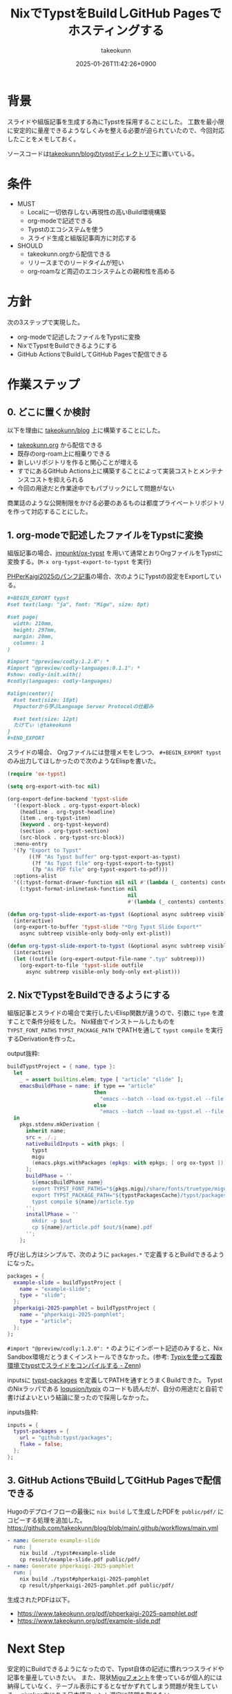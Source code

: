 :PROPERTIES:
:ID:       0D13FCEA-F8EC-4729-B700-9A88FD1D5EB9
:END:
#+TITLE: NixでTypstをBuildしGitHub Pagesでホスティングする
#+AUTHOR: takeokunn
#+DESCRIPTION: description
#+DATE: 2025-01-26T11:42:26+0900
#+HUGO_BASE_DIR: ../../
#+HUGO_CATEGORIES: fleeting
#+HUGO_SECTION: posts/fleeting
#+HUGO_TAGS: fleeting nix typst org-mode
#+HUGO_DRAFT: false
#+STARTUP: fold
* 背景

スライドや組版記事を生成する為にTypstを採用することにした。
工数を最小限に安定的に量産できるようなしくみを整える必要が迫られていたので、今回対応したことをメモしておく。

ソースコードは[[https://github.com/takeokunn/blog/tree/11609d8503ffd9b9eb8a3e2a5d19f3f51ee5b579/typst][takeokunn/blogのtypstディレクトリ下]]に置いている。

* 条件

- MUST
  - Localに一切依存しない再現性の高いBuild環境構築
  - org-modeで記述できる
  - Typstのエコシステムを使う
  - スライド生成と組版記事両方に対応する
- SHOULD
  - takeokunn.orgから配信できる
  - リリースまでのリードタイムが短い
  - org-roamなど周辺のエコシステムとの親和性を高める

* 方針

次の3ステップで実現した。

- org-modeで記述したファイルをTypstに変換
- NixでTypstをBuildできるようにする
- GitHub ActionsでBuildしてGitHub Pagesで配信できる

[[file:../../static/images/D91F417B-0FFC-4C67-A814-A267565ADE63.png]]

#+begin_src mermaid :exports none
  graph TD
      A[human] -->|git push| B[org-mode]
      subgraph GitHub Actions
          direction TB
          B -->|ox-typst| C[typ file]
          C -->|nix build| D[PDF]
      end
      D -->|Deploy| Ep[GitHub Pages]
#+end_src
* 作業ステップ
** 0. どこに置くか検討

以下を理由に [[https://github.com/takeokunn/blog][takeokunn/blog]] 上に構築することにした。

- [[https://www.takeokunn.org/][takeokunn.org]] から配信できる
- 既存のorg-roam上に相乗りできる
- 新しいリポジトリを作ると関心ことが増える
- すでにあるGitHub Actions上に構築することによって実装コストとメンテナンスコストを抑えられる
- 今回の用途だと作業途中でもパブリックにして問題がない

商業誌のような公開制限をかける必要のあるものは都度プライベートリポジトリを作って対応することにした。

** 1. org-modeで記述したファイルをTypstに変換

組版記事の場合、[[https://github.com/jmpunkt/ox-typst][jmpunkt/ox-typst]] を用いて通常とおりOrgファイルをTypstに変換する。(=M-x org-typst-export-to-typst= を実行)

[[https://github.com/takeokunn/blog/blob/11609d8503ffd9b9eb8a3e2a5d19f3f51ee5b579/typst/phperkaigi-2025-pamphlet/article.org][PHPerKaigi2025のパンフ記事]]の場合、次のようにTypstの設定をExportしている。

#+begin_src org
  ,#+BEGIN_EXPORT typst
  #set text(lang: "ja", font: "Migu", size: 8pt)

  #set page(
    width: 210mm,
    height: 297mm,
    margin: 20mm,
    columns: 1
  )

  #import "@preview/codly:1.2.0": *
  #import "@preview/codly-languages:0.1.1": *
  #show: codly-init.with()
  #codly(languages: codly-languages)

  #align(center)[
    #set text(size: 18pt)
    Phpactorから学ぶLanguage Server Protocolの仕組み

    #set text(size: 12pt)
    たけてぃ \@takeokunn
  ]
  ,#+END_EXPORT
#+end_src

スライドの場合、 Orgファイルには登壇メモをしつつ、 =#+BEGIN_EXPORT typst= のみ出力してほしかったので次のようなElispを書いた。

#+begin_src emacs-lisp
  (require 'ox-typst)

  (setq org-export-with-toc nil)

  (org-export-define-backend 'typst-slide
    '((export-block . org-typst-export-block)
      (headline . org-typst-headline)
      (item . org-typst-item)
      (keyword . org-typst-keyword)
      (section . org-typst-section)
      (src-block . org-typst-src-block))
    :menu-entry
    '(?y "Export to Typst"
         ((?F "As Typst buffer" org-typst-export-as-typst)
          (?f "As Typst file" org-typst-export-to-typst)
          (?p "As PDF file" org-typst-export-to-pdf)))
    :options-alist
    '((:typst-format-drawer-function nil nil #'(lambda (_ contents) contents))
      (:typst-format-inlinetask-function nil
                                         nil
                                         #'(lambda (_ contents) contents))))

  (defun org-typst-slide-export-as-typst (&optional async subtreep visible-only body-only ext-plist)
    (interactive)
    (org-export-to-buffer 'typst-slide "*Org Typst Slide Export*"
      async subtreep visible-only body-only ext-plist))

  (defun org-typst-slide-export-to-typst (&optional async subtreep visible-only body-only ext-plist)
    (interactive)
    (let ((outfile (org-export-output-file-name ".typ" subtreep)))
      (org-export-to-file 'typst-slide outfile
        async subtreep visible-only body-only ext-plist)))
#+end_src

** 2. NixでTypstをBuildできるようにする

組版記事とスライドの場合で実行したいElisp関数が違うので、引数に =type= を渡すことで条件分岐をした。
Nix経由でインストールしたものを =TYPST_FONT_PATHS= =TYPST_PACKAGE_PATH= でPATHを通して =typst compile= を実行するDerivationを作った。

output抜粋:

#+begin_src nix
  buildTypstProject = { name, type }:
    let
      _ = assert builtins.elem; type [ "article" "slide" ];
      emacsBuildPhase = name: if type == "article"
                              then
                                "emacs --batch --load ox-typst.el --file ${name}/article.org --funcall org-typst-export-to-typst"
                              else
                                "emacs --batch --load ox-typst.el --file ${name}/article.org --funcall org-typst-slide-export-to-typst";
    in
      pkgs.stdenv.mkDerivation {
        inherit name;
        src = ./.;
        nativeBuildInputs = with pkgs; [
          typst
          migu
          (emacs.pkgs.withPackages (epkgs: with epkgs; [ org ox-typst ]))
        ];
        buildPhase = ''
          ${emacsBuildPhase name}
          export TYPST_FONT_PATHS="${pkgs.migu}/share/fonts/truetype/migu"
          export TYPST_PACKAGE_PATH="${typstPackagesCache}/typst/packages"
          typst compile ${name}/article.typ
        '';
        installPhase = ''
          mkdir -p $out
          cp ${name}/article.pdf $out/${name}.pdf
        '';
      };
#+end_src

呼び出し方はシンプルで、次のように =packages.*= で定義するとBuildできるようになった。

#+begin_src nix
  packages = {
    example-slide = buildTypstProject {
      name = "example-slide";
      type = "slide";
    };
    phperkaigi-2025-pamphlet = buildTypstProject {
      name = "phperkaigi-2025-pamphlet";
      type = "article";
    };
  };
#+end_src

=#import "@preview/codly:1.2.0": *= のようにインポート記述のみすると、Nix Sandbox環境だとうまくインストールできなかった。(参考: [[https://zenn.dev/omochice/articles/reproducible-compilation-of-typst-by-typix][Typixを使って複数環境でtypstでスライドをコンパイルする - Zenn]])

inputsに [[https://github.com/typst/packages][typst-packages]] を定義してPATHを通すとうまくBuildできた。
TypstのNixラッパである [[https://github.com/loqusion/typix][loqusion/typix]] のコードも読んだが、自分の用途だと自前で書けばよいという結論に至ったので採用しなかった。

inputs抜粋:

#+begin_src nix
  inputs = {
    typst-packages = {
      url = "github:typst/packages";
      flake = false;
    };
  };
#+end_src
** 3. GitHub ActionsでBuildしてGitHub Pagesで配信できる

Hugoのデプロイフローの最後に =nix build= して生成したPDFを =public/pdf/= にコピーする処理を追加した。
https://github.com/takeokunn/blog/blob/main/.github/workflows/main.yml

#+begin_src yaml
  - name: Generate example-slide
    run: |
      nix build ./typst#example-slide
      cp result/example-slide.pdf public/pdf/
  - name: Generate phperkaigi-2025-pamphlet
    run: |
      nix build ./typst#phperkaigi-2025-pamphlet
      cp result/phperkaigi-2025-pamphlet.pdf public/pdf/
#+end_src

生成されたPDFは以下。

- https://www.takeokunn.org/pdf/phperkaigi-2025-pamphlet.pdf
- https://www.takeokunn.org/pdf/example-slide.pdf

* Next Step

安定的にBuildできるようになったので、Typst自体の記述に慣れつつスライドや記事を量産していきたい。
また、現状[[https://itouhiro.github.io/mixfont-mplus-ipa/migu/][Miguフォント]]を使っているが個人的には納得していなく、テーブル表示にするとなぜかずれてしまう問題が発生している。
nixpkgs内にある日本語フォント選定に時間を割きたい。

* 雑感

当初掲げていた条件をすべて満たせたので満足。
[[https://zenn.dev/omochice/articles/reproducible-compilation-of-typst-by-typix][Typixを使って複数環境でtypstでスライドをコンパイルする - Zenn]] 記事に助けられたのでOmochiceに大感謝。
